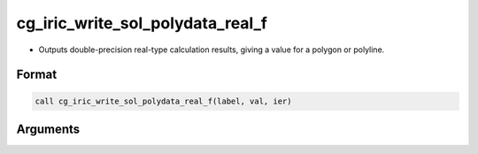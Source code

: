 cg_iric_write_sol_polydata_real_f
========================================

-  Outputs double-precision real-type calculation results, giving a value for a polygon or polyline.

Format
------
.. code-block:: fortran

   call cg_iric_write_sol_polydata_real_f(label, val, ier)

Arguments
---------

.. csv-table:: Arguments of cg_iric_write_sol_polydata_real_f
   :file: cg_iric_write_sol_polydata_real_f_args.csv
   :header-rows: 1
